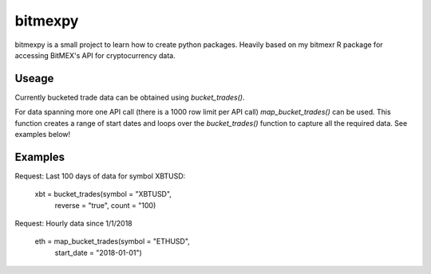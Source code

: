 bitmexpy
========

bitmexpy is a small project to learn how to create python packages. Heavily based on my bitmexr R package for accessing BitMEX's API for cryptocurrency data.

Useage
------

Currently bucketed trade data can be obtained using `bucket_trades()`. 

For data spanning more one API call (there is a 1000 row limit per API call) `map_bucket_trades()` can be used. This function creates a range of start dates and loops over the `bucket_trades()` function to capture all the required data. See examples below!

Examples
--------

Request: Last 100 days of data for symbol XBTUSD:

    xbt = bucket_trades(symbol = "XBTUSD", 
                           reverse = "true",
                           count = "100)


Request: Hourly data since 1/1/2018

    eth = map_bucket_trades(symbol = "ETHUSD",
                            start_date = "2018-01-01")